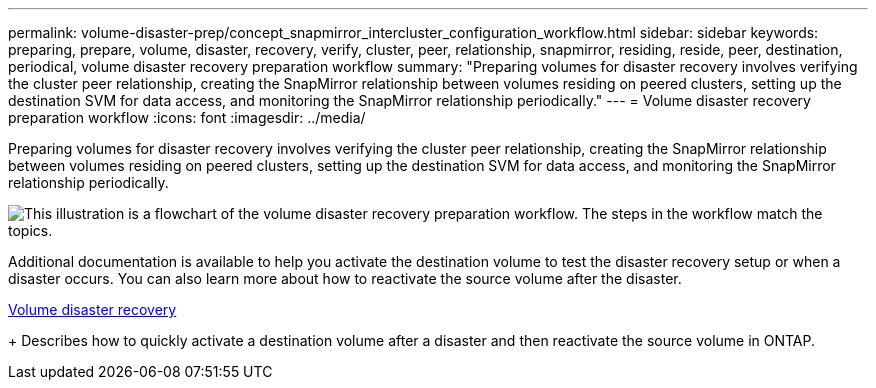 ---
permalink: volume-disaster-prep/concept_snapmirror_intercluster_configuration_workflow.html
sidebar: sidebar
keywords: preparing, prepare, volume, disaster, recovery, verify, cluster, peer, relationship, snapmirror, residing, reside, peer, destination, periodical, volume disaster recovery preparation workflow
summary: "Preparing volumes for disaster recovery involves verifying the cluster peer relationship, creating the SnapMirror relationship between volumes residing on peered clusters, setting up the destination SVM for data access, and monitoring the SnapMirror relationship periodically."
---
= Volume disaster recovery preparation workflow
:icons: font
:imagesdir: ../media/

[.lead]
Preparing volumes for disaster recovery involves verifying the cluster peer relationship, creating the SnapMirror relationship between volumes residing on peered clusters, setting up the destination SVM for data access, and monitoring the SnapMirror relationship periodically.

image::../media/snapmirror_intercluster_cfg_workflow.gif[This illustration is a flowchart of the volume disaster recovery preparation workflow. The steps in the workflow match the topics.]

Additional documentation is available to help you activate the destination volume to test the disaster recovery setup or when a disaster occurs. You can also learn more about how to reactivate the source volume after the disaster.

xref:../volume-disaster-recovery/index.html[Volume disaster recovery]
+
Describes how to quickly activate a destination volume after a disaster and then reactivate the source volume in ONTAP.

// 2022-6-30, Feedback from Ed to move Additional info statement to this topic
// BURT 1448684, 31 JAN 2022
